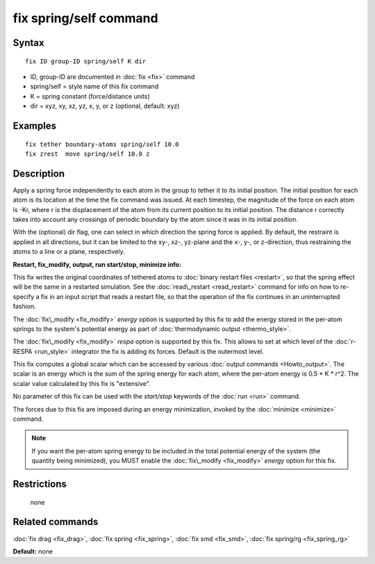 .. index:: fix spring/self

fix spring/self command
=======================

Syntax
""""""


.. parsed-literal::

   fix ID group-ID spring/self K dir

* ID, group-ID are documented in :doc:`fix <fix>` command
* spring/self = style name of this fix command
* K = spring constant (force/distance units)
* dir = xyz, xy, xz, yz, x, y, or z (optional, default: xyz)

Examples
""""""""


.. parsed-literal::

   fix tether boundary-atoms spring/self 10.0
   fix zrest  move spring/self 10.0 z

Description
"""""""""""

Apply a spring force independently to each atom in the group to tether
it to its initial position.  The initial position for each atom is its
location at the time the fix command was issued.  At each timestep,
the magnitude of the force on each atom is -Kr, where r is the
displacement of the atom from its current position to its initial
position.  The distance r correctly takes into account any crossings
of periodic boundary by the atom since it was in its initial
position.

With the (optional) dir flag, one can select in which direction the
spring force is applied. By default, the restraint is applied in all
directions, but it can be limited to the xy-, xz-, yz-plane and the
x-, y-, or z-direction, thus restraining the atoms to a line or a
plane, respectively.

**Restart, fix\_modify, output, run start/stop, minimize info:**

This fix writes the original coordinates of tethered atoms to :doc:`binary restart files <restart>`, so that the spring effect will be the
same in a restarted simulation.  See the
:doc:`read\_restart <read_restart>` command for info on how to re-specify
a fix in an input script that reads a restart file, so that the
operation of the fix continues in an uninterrupted fashion.

The :doc:`fix\_modify <fix_modify>` *energy* option is supported by this
fix to add the energy stored in the per-atom springs to the system's
potential energy as part of :doc:`thermodynamic output <thermo_style>`.

The :doc:`fix\_modify <fix_modify>` *respa* option is supported by
this fix. This allows to set at which level of the :doc:`r-RESPA <run_style>`
integrator the fix is adding its forces. Default is the outermost level.

This fix computes a global scalar which can be accessed by various
:doc:`output commands <Howto_output>`.  The scalar is an energy which is
the sum of the spring energy for each atom, where the per-atom energy
is 0.5 \* K \* r\^2.  The scalar value calculated by this fix is
"extensive".

No parameter of this fix can be used with the *start/stop* keywords of
the :doc:`run <run>` command.

The forces due to this fix are imposed during an energy minimization,
invoked by the :doc:`minimize <minimize>` command.

.. note::

   If you want the per-atom spring energy to be included in the
   total potential energy of the system (the quantity being minimized),
   you MUST enable the :doc:`fix\_modify <fix_modify>` *energy* option for
   this fix.

Restrictions
""""""""""""
 none

Related commands
""""""""""""""""

:doc:`fix drag <fix_drag>`, :doc:`fix spring <fix_spring>`,
:doc:`fix smd <fix_smd>`, :doc:`fix spring/rg <fix_spring_rg>`

**Default:** none


.. _lws: http://lammps.sandia.gov
.. _ld: Manual.html
.. _lc: Commands_all.html
